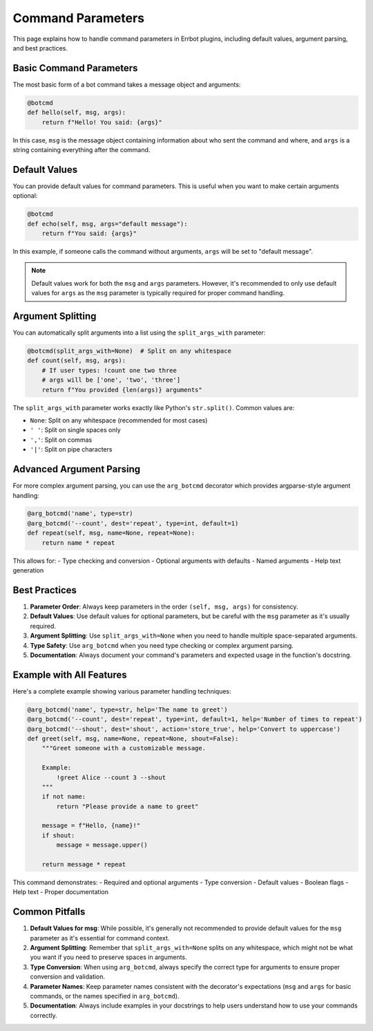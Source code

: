 Command Parameters
==================

This page explains how to handle command parameters in Errbot plugins, including default values, argument parsing, and best practices.

Basic Command Parameters
------------------------

The most basic form of a bot command takes a message object and arguments:

.. code-block:: python

    @botcmd
    def hello(self, msg, args):
        return f"Hello! You said: {args}"

In this case, ``msg`` is the message object containing information about who sent the command and where, and ``args`` is a string containing everything after the command.

Default Values
--------------

You can provide default values for command parameters. This is useful when you want to make certain arguments optional:

.. code-block:: python

    @botcmd
    def echo(self, msg, args="default message"):
        return f"You said: {args}"

In this example, if someone calls the command without arguments, ``args`` will be set to "default message".

.. note::
    Default values work for both the ``msg`` and ``args`` parameters. However, it's recommended to only use default values for ``args`` as the ``msg`` parameter is typically required for proper command handling.

Argument Splitting
------------------

You can automatically split arguments into a list using the ``split_args_with`` parameter:

.. code-block:: python

    @botcmd(split_args_with=None)  # Split on any whitespace
    def count(self, msg, args):
        # If user types: !count one two three
        # args will be ['one', 'two', 'three']
        return f"You provided {len(args)} arguments"

The ``split_args_with`` parameter works exactly like Python's ``str.split()``. Common values are:

- ``None``: Split on any whitespace (recommended for most cases)
- ``' '``: Split on single spaces only
- ``','``: Split on commas
- ``'|'``: Split on pipe characters

Advanced Argument Parsing
-------------------------

For more complex argument parsing, you can use the ``arg_botcmd`` decorator which provides argparse-style argument handling:

.. code-block:: python

    @arg_botcmd('name', type=str)
    @arg_botcmd('--count', dest='repeat', type=int, default=1)
    def repeat(self, msg, name=None, repeat=None):
        return name * repeat

This allows for:
- Type checking and conversion
- Optional arguments with defaults
- Named arguments
- Help text generation

Best Practices
--------------

1. **Parameter Order**: Always keep parameters in the order ``(self, msg, args)`` for consistency.

2. **Default Values**: Use default values for optional parameters, but be careful with the ``msg`` parameter as it's usually required.

3. **Argument Splitting**: Use ``split_args_with=None`` when you need to handle multiple space-separated arguments.

4. **Type Safety**: Use ``arg_botcmd`` when you need type checking or complex argument parsing.

5. **Documentation**: Always document your command's parameters and expected usage in the function's docstring.

Example with All Features
-------------------------

Here's a complete example showing various parameter handling techniques:

.. code-block:: python

    @arg_botcmd('name', type=str, help='The name to greet')
    @arg_botcmd('--count', dest='repeat', type=int, default=1, help='Number of times to repeat')
    @arg_botcmd('--shout', dest='shout', action='store_true', help='Convert to uppercase')
    def greet(self, msg, name=None, repeat=None, shout=False):
        """Greet someone with a customizable message.
        
        Example:
            !greet Alice --count 3 --shout
        """
        if not name:
            return "Please provide a name to greet"
            
        message = f"Hello, {name}!"
        if shout:
            message = message.upper()
            
        return message * repeat

This command demonstrates:
- Required and optional arguments
- Type conversion
- Default values
- Boolean flags
- Help text
- Proper documentation

Common Pitfalls
---------------

1. **Default Values for msg**: While possible, it's generally not recommended to provide default values for the ``msg`` parameter as it's essential for command context.

2. **Argument Splitting**: Remember that ``split_args_with=None`` splits on any whitespace, which might not be what you want if you need to preserve spaces in arguments.

3. **Type Conversion**: When using ``arg_botcmd``, always specify the correct type for arguments to ensure proper conversion and validation.

4. **Parameter Names**: Keep parameter names consistent with the decorator's expectations (``msg`` and ``args`` for basic commands, or the names specified in ``arg_botcmd``).

5. **Documentation**: Always include examples in your docstrings to help users understand how to use your commands correctly. 